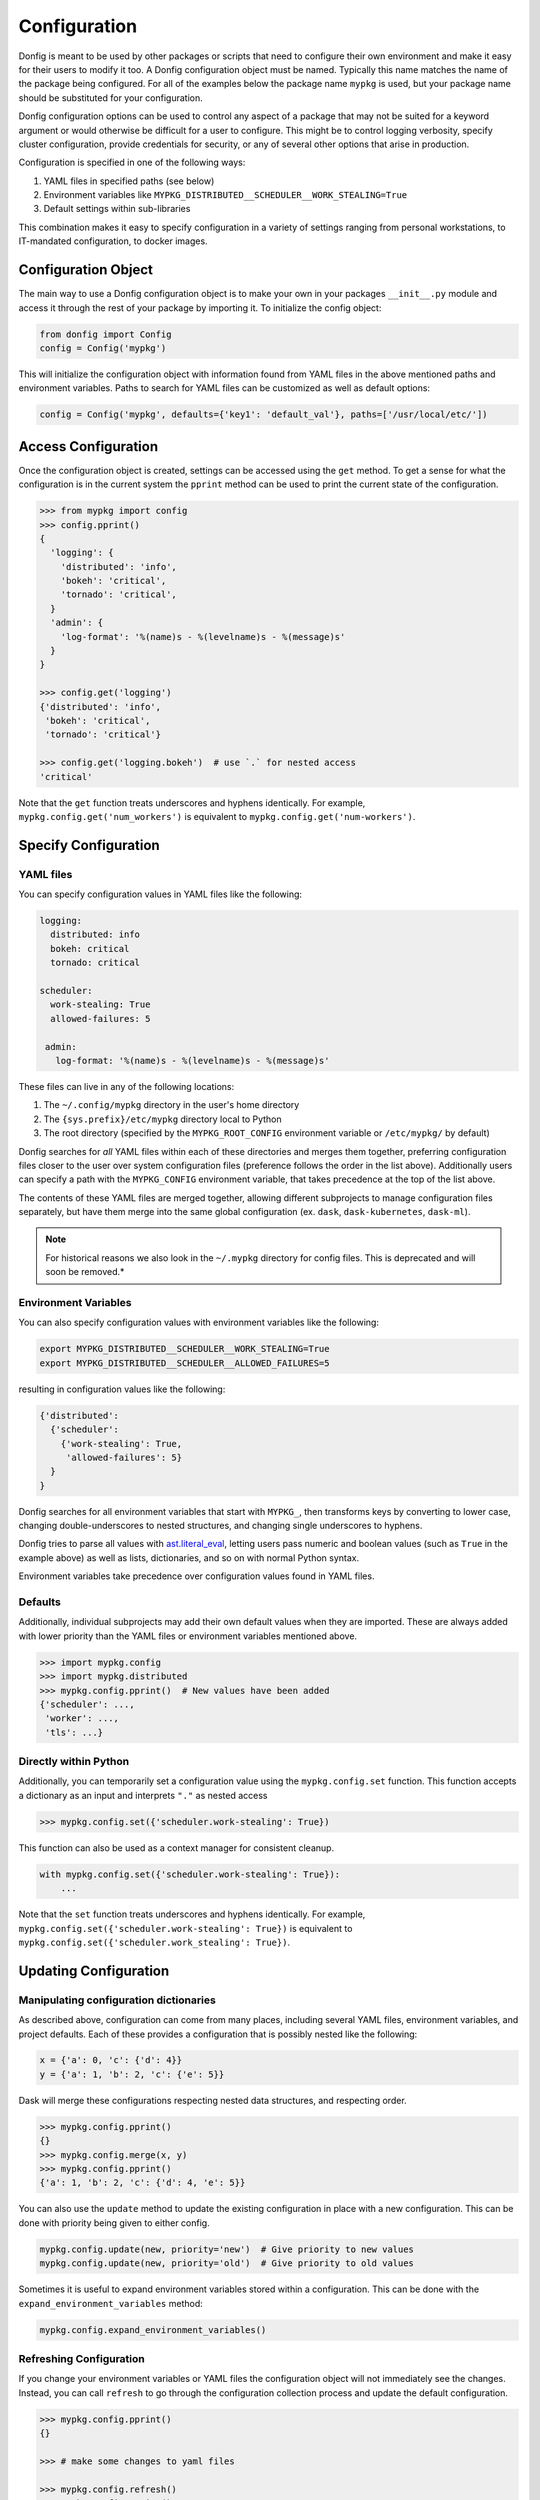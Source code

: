 Configuration
=============

Donfig is meant to be used by other packages or scripts that need to configure
their own environment and make it easy for their users to modify it too. A
Donfig configuration object must be named. Typically this name matches the
name of the package being configured. For all of the examples below the
package name ``mypkg`` is used, but your package name should be substituted
for your configuration.

Donfig configuration options can be used to control any aspect of a package
that may not be suited for a keyword argument or would otherwise be difficult
for a user to configure. This might be to control logging verbosity, specify
cluster configuration, provide credentials for security, or any of several
other options that arise in production.

Configuration is specified in one of the following ways:

1.  YAML files in specified paths (see below)
2.  Environment variables like ``MYPKG_DISTRIBUTED__SCHEDULER__WORK_STEALING=True``
3.  Default settings within sub-libraries

This combination makes it easy to specify configuration in a variety of
settings ranging from personal workstations, to IT-mandated configuration, to
docker images.

Configuration Object
--------------------

.. autosummary::
    donfig.Config.__init__

The main way to use a Donfig configuration object is to make your own in your
packages ``__init__.py`` module and access it through the rest of your package
by importing it. To initialize the config object:

.. code-block:: python

    from donfig import Config
    config = Config('mypkg')

This will initialize the configuration object with information found from
YAML files in the above mentioned paths and environment variables. Paths to
search for YAML files can be customized as well as default options:

.. code-block:: python

    config = Config('mypkg', defaults={'key1': 'default_val'}, paths=['/usr/local/etc/'])

Access Configuration
--------------------

.. autosummary::
   donfig.Config.get

Once the configuration object is created, settings can be accessed using the
``get`` method. To get a sense for what the configuration is in the current
system the ``pprint`` method can be used to print the current state
of the configuration.

.. code-block:: python

   >>> from mypkg import config
   >>> config.pprint()
   {
     'logging': {
       'distributed': 'info',
       'bokeh': 'critical',
       'tornado': 'critical',
     }
     'admin': {
       'log-format': '%(name)s - %(levelname)s - %(message)s'
     }
   }

   >>> config.get('logging')
   {'distributed': 'info',
    'bokeh': 'critical',
    'tornado': 'critical'}

   >>> config.get('logging.bokeh')  # use `.` for nested access
   'critical'

Note that the ``get`` function treats underscores and hyphens identically.
For example, ``mypkg.config.get('num_workers')`` is equivalent to
``mypkg.config.get('num-workers')``.


Specify Configuration
---------------------

YAML files
~~~~~~~~~~

You can specify configuration values in YAML files like the following:

.. code-block:: yaml

   logging:
     distributed: info
     bokeh: critical
     tornado: critical

   scheduler:
     work-stealing: True
     allowed-failures: 5

    admin:
      log-format: '%(name)s - %(levelname)s - %(message)s'

These files can live in any of the following locations:

1.  The ``~/.config/mypkg`` directory in the user's home directory
2.  The ``{sys.prefix}/etc/mypkg`` directory local to Python
3.  The root directory (specified by the ``MYPKG_ROOT_CONFIG`` environment
    variable or ``/etc/mypkg/`` by default)

Donfig searches for *all* YAML files within each of these directories and merges
them together, preferring configuration files closer to the user over system
configuration files (preference follows the order in the list above).
Additionally users can specify a path with the ``MYPKG_CONFIG`` environment
variable, that takes precedence at the top of the list above.

The contents of these YAML files are merged together, allowing different
subprojects to manage configuration files separately, but have them merge
into the same global configuration (ex. ``dask``, ``dask-kubernetes``,
``dask-ml``).

.. note::

    For historical reasons we also look in the ``~/.mypkg`` directory for
    config files.  This is deprecated and will soon be removed.*

Environment Variables
~~~~~~~~~~~~~~~~~~~~~

You can also specify configuration values with environment variables like
the following:

.. code-block:: bash

   export MYPKG_DISTRIBUTED__SCHEDULER__WORK_STEALING=True
   export MYPKG_DISTRIBUTED__SCHEDULER__ALLOWED_FAILURES=5

resulting in configuration values like the following:

.. code-block:: python

   {'distributed':
     {'scheduler':
       {'work-stealing': True,
        'allowed-failures': 5}
     }
   }

Donfig searches for all environment variables that start with ``MYPKG_``, then
transforms keys by converting to lower case, changing double-underscores to
nested structures, and changing single underscores to hyphens.

Donfig tries to parse all values with `ast.literal_eval
<https://docs.python.org/3/library/ast.html#ast.literal_eval>`_, letting users
pass numeric and boolean values (such as ``True`` in the example above) as well
as lists, dictionaries, and so on with normal Python syntax.

Environment variables take precedence over configuration values found in YAML
files.

Defaults
~~~~~~~~

Additionally, individual subprojects may add their own default values when they
are imported.  These are always added with lower priority than the YAML files
or environment variables mentioned above.

.. code-block:: python

   >>> import mypkg.config
   >>> import mypkg.distributed
   >>> mypkg.config.pprint()  # New values have been added
   {'scheduler': ...,
    'worker': ...,
    'tls': ...}


Directly within Python
~~~~~~~~~~~~~~~~~~~~~~

.. autosummary::
   donfig.Config.set

Additionally, you can temporarily set a configuration value using the
``mypkg.config.set`` function.  This function accepts a dictionary as an input
and interprets ``"."`` as nested access

.. code-block:: python

   >>> mypkg.config.set({'scheduler.work-stealing': True})

This function can also be used as a context manager for consistent cleanup.

.. code-block:: python

   with mypkg.config.set({'scheduler.work-stealing': True}):
       ...

Note that the ``set`` function treats underscores and hyphens identically.
For example, ``mypkg.config.set({'scheduler.work-stealing': True})`` is
equivalent to ``mypkg.config.set({'scheduler.work_stealing': True})``.

Updating Configuration
----------------------

Manipulating configuration dictionaries
~~~~~~~~~~~~~~~~~~~~~~~~~~~~~~~~~~~~~~~

.. autosummary::
   donfig.Config.merge
   donfig.Config.update
   donfig.Config.expand_environment_variables

As described above, configuration can come from many places, including several
YAML files, environment variables, and project defaults.  Each of these
provides a configuration that is possibly nested like the following:

.. code-block:: python

   x = {'a': 0, 'c': {'d': 4}}
   y = {'a': 1, 'b': 2, 'c': {'e': 5}}

Dask will merge these configurations respecting nested data structures, and
respecting order.

.. code-block:: python

   >>> mypkg.config.pprint()
   {}
   >>> mypkg.config.merge(x, y)
   >>> mypkg.config.pprint()
   {'a': 1, 'b': 2, 'c': {'d': 4, 'e': 5}}

You can also use the ``update`` method to update the existing configuration
in place with a new configuration.  This can be done with priority being given
to either config.

.. code-block:: python

   mypkg.config.update(new, priority='new')  # Give priority to new values
   mypkg.config.update(new, priority='old')  # Give priority to old values

Sometimes it is useful to expand environment variables stored within a
configuration. This can be done with the ``expand_environment_variables``
method:

.. code-block:: python

    mypkg.config.expand_environment_variables()

Refreshing Configuration
~~~~~~~~~~~~~~~~~~~~~~~~

.. autosummary::
   donfig.Config.collect
   donfig.Config.refresh

If you change your environment variables or YAML files the configuration
object will not immediately see the changes.  Instead, you can call
``refresh`` to go through the configuration collection process and update the
default configuration.

.. code-block:: python

   >>> mypkg.config.pprint()
   {}

   >>> # make some changes to yaml files

   >>> mypkg.config.refresh()
   >>> mypkg.config.pprint()
   {...}

This function uses ``donfig.Config.collect``, which returns the configuration
without modifying the global configuration.  You might use this to determine
the configuration of particular paths not yet on the config path.

.. code-block:: python

   >>> mypkg.config.collect(paths=[...])
   {...}

Downstream Libraries
--------------------

.. autosummary::
   donfig.Config.ensure_file
   donfig.Config.update
   donfig.Config.update_defaults

One way to structure the configuration of a series of downstream packages
and one central package is to follow the model used by Dask.
Dask downstream libraries often follow a standard convention to use the
central Dask configuration.  This section provides recommendations for
integration of new downstream libraries to the ``mypkg`` example, using
another fictional project, ``mypkg-foo``, as an example.

Downstream projects can follow the following convention:

1.  Maintain default configuration in a YAML file within their source
    directory::

       setup.py
       mypkg_foo/__init__.py
       mypkg_foo/config.py
       mypkg_foo/core.py
       mypkg_foo/foo.yaml  # <---

2.  Place configuration in that file within a namespace for the project

    .. code-block:: yaml

       # mypkg_foo/foo.yaml

       foo:
         color: red
         admin:
           a: 1
           b: 2

3.  With the configuration for ``mypkg_foo`` in ``mypkg_foo/__init__.py``
    (or anywhere) load the default ``mypkg`` config and update it into the
    global configuration:

    .. code-block:: python

       # mypkg_foo/config.py
       import os
       import yaml

       import mypkg.config

       fn = os.path.join(os.path.dirname(__file__), 'foo.yaml')

       with open(fn) as f:
           defaults = yaml.load(f)

       mypkg.config.update_defaults(defaults)

4.  Within that same module, copy the ``'foo.yaml'`` file to the user's
    configuration directory if it doesn't already exist.

    We also comment the file to make it easier for us to change defaults in the
    future.

    .. code-block:: python

       # ... continued from above

       mypkg.config.ensure_file(source=fn, comment=True)

    The user can investigate ``~/.config/mypkg/*.yaml`` to see all of the
    commented out configuration files to which they have access.

5.  Ensure that this file is run on import by including it in
    ``mypkg_foo/__init__.py`` if not already there.

6.  Within ``mypkg_foo`` code, use the ``mypkg.config.get`` function to access
    configuration values:

    .. code-block:: python

       # dask_foo/core.py

       def process(fn, color=None):
           if color is None:
               color = mypkg.config.get('foo.color')
           ...

.. note::

    The config object is accessed as runtime instead of at import (in the
    function declaration) in case users customize the value later.

7.  You may also want to ensure that your yaml configuration files are included
    in your package.  This can be accomplished by including the following line
    in your ``MANIFEST.in``::

       recursive-include <PACKAGE_NAME> *.yaml

    and the following in your setup.py ``setup`` call

    .. code-block:: python

        from setuptools import setup

        setup(...,
              include_package_data=True,
              ...)

This process keeps configuration in a central place, but also keeps it safe
within namespaces.  It places config files in an easy to access location
,``~/.config/mypkg/\*.yaml`` by default so that users can easily discover what
they can change, but maintains the actual defaults within the source code, so
that they more closely track changes in the library.

However, downstream libraries may choose alternative solutions, such as
isolating their configuration within their library, rather than using the
global mypkg.config system.
